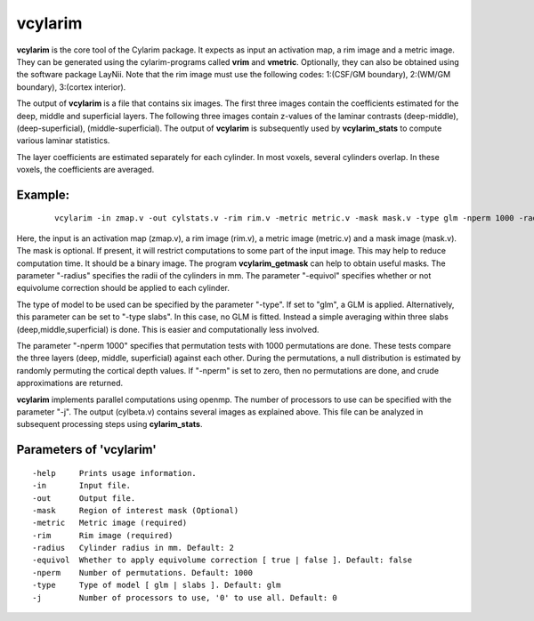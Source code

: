 
vcylarim
--------------------------------------

**vcylarim** is the core tool of the Cylarim package.
It expects as input an activation map, a rim image and a metric image.
They can be generated using the cylarim-programs called **vrim** and **vmetric**.
Optionally, they can also be obtained using the software package LayNii.
Note that the rim image must use the following codes: 
1:(CSF/GM boundary), 2:(WM/GM boundary), 3:(cortex interior).

The output of **vcylarim** is a file that contains six images. 
The first three images contain the coefficients estimated for the deep, middle and superficial layers.
The following three images contain
z-values of the laminar contrasts (deep-middle), (deep-superficial), (middle-superficial).
The output of **vcylarim**  is subsequently used by **vcylarim_stats** to compute various laminar statistics.

The layer coefficients are estimated separately for each cylinder.
In most voxels, several cylinders overlap. In these voxels, the coefficients are averaged.



Example:
``````````

 :: 
 
   vcylarim -in zmap.v -out cylstats.v -rim rim.v -metric metric.v -mask mask.v -type glm -nperm 1000 -radius 3
   

 
Here, the input is an activation map (zmap.v), a rim image (rim.v), a metric image (metric.v) and a mask image (mask.v).
The mask is optional. If present, it will restrict computations to some part of the input image. This may help
to reduce computation time. It should be a binary image.  The program **vcylarim_getmask** can help to
obtain useful masks.
The parameter "-radius" specifies the radii of the cylinders in mm.
The parameter "-equivol" specifies whether or not equivolume correction should be applied to each cylinder.

The type of model to be used can be specified by the parameter "-type". If set to "glm", a GLM is applied.
Alternatively, this parameter can be set to "-type slabs". In this case, no GLM is fitted. Instead
a simple averaging within three slabs (deep,middle,superficial) is done. This is easier and computationally
less involved.

The parameter "-nperm 1000" specifies that permutation tests with 1000 permutations are done. These tests
compare the three layers (deep, middle, superficial) against each other. During the permutations,
a null distribution is estimated by randomly permuting the cortical depth values.
If "-nperm" is set to zero, then no permutations are done, and crude approximations are returned.

**vcylarim** implements parallel computations using openmp. The number of processors to use can be specified with 
the parameter "-j". The output (cylbeta.v) contains several images as explained above.
This file can be analyzed in subsequent processing steps using **cylarim_stats**.




Parameters of 'vcylarim'
````````````````````````````````
::

  -help     Prints usage information.
  -in       Input file.
  -out      Output file.
  -mask     Region of interest mask (Optional)
  -metric   Metric image (required)
  -rim      Rim image (required)
  -radius   Cylinder radius in mm. Default: 2
  -equivol  Whether to apply equivolume correction [ true | false ]. Default: false
  -nperm    Number of permutations. Default: 1000
  -type     Type of model [ glm | slabs ]. Default: glm
  -j        Number of processors to use, '0' to use all. Default: 0



.. index:: cylarim
